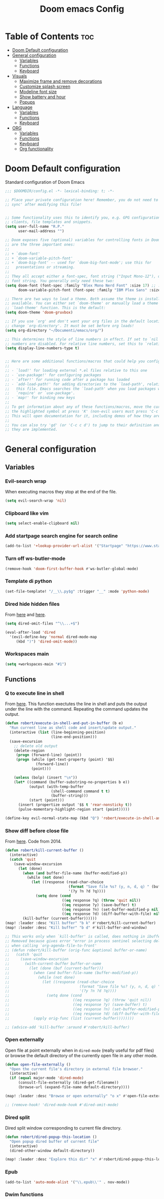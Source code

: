 #+title: Doom emacs Config
#+PROPERTY: header-args :tangle config.el :results none
#+options: toc:2

* Table of Contents :toc:
- [[#doom-default-configuration][Doom Default configuration]]
- [[#general-configuration][General configuration]]
  - [[#variables][Variables]]
  - [[#functions][Functions]]
  - [[#keyboard][Keyboard]]
- [[#visuals][Visuals]]
  - [[#maximize-frame-and-remove-decorations][Maximize frame and remove decorations]]
  - [[#customize-splash-screen][Customize splash screen]]
  - [[#modeline-font-size][Modeline font size]]
  - [[#show-battery-and-hour][Show battery and hour]]
  - [[#popups][Popups]]
- [[#language][Language]]
  - [[#variables-1][Variables]]
  - [[#functions-1][Functions]]
  - [[#keyboard-1][Keyboard]]
- [[#org][ORG]]
  - [[#variables-2][Variables]]
  - [[#functions-2][Functions]]
  - [[#keyboard-2][Keyboard]]
  - [[#org-functionality][Org functionality]]

* Doom Default configuration
Standard configuration of Doom Emacs

#+begin_src emacs-lisp
;;; $DOOMDIR/config.el -*- lexical-binding: t; -*-

;; Place your private configuration here! Remember, you do not need to run 'doom
;; sync' after modifying this file!


;; Some functionality uses this to identify you, e.g. GPG configuration, email
;; clients, file templates and snippets.
(setq user-full-name "R.P."
      user-mail-address "")

;; Doom exposes five (optional) variables for controlling fonts in Doom. Here
;; are the three important ones:
;;
;; + `doom-font'
;; + `doom-variable-pitch-font'
;; + `doom-big-font' -- used for `doom-big-font-mode'; use this for
;;   presentations or streaming.
;;
;; They all accept either a font-spec, font string ("Input Mono-12"), or xlfd
;; font string. You generally only need these two:
(setq doom-font (font-spec :family "Blex Mono Nerd Font" :size 17) ;; :weight 'regular)
      doom-variable-pitch-font (font-spec :family "IBM Plex Sans" :size 19 :weight 'light))

;; There are two ways to load a theme. Both assume the theme is installed and
;; available. You can either set `doom-theme' or manually load a theme with the
;; `load-theme' function. This is the default:
(setq doom-theme 'doom-gruvbox)

;; If you use `org' and don't want your org files in the default location below,
;; change `org-directory'. It must be set before org loads!
(setq org-directory "~/Documenti/emacs/org/")

;; This determines the style of line numbers in effect. If set to `nil', line
;; numbers are disabled. For relative line numbers, set this to `relative'.
(setq display-line-numbers-type t)


;; Here are some additional functions/macros that could help you configure Doom:
;;
;; - `load!' for loading external *.el files relative to this one
;; - `use-package!' for configuring packages
;; - `after!' for running code after a package has loaded
;; - `add-load-path!' for adding directories to the `load-path', relative to
;;   this file. Emacs searches the `load-path' when you load packages with
;;   `require' or `use-package'.
;; - `map!' for binding new keys
;;
;; To get information about any of these functions/macros, move the cursor over
;; the highlighted symbol at press 'K' (non-evil users must press 'C-c c k').
;; This will open documentation for it, including demos of how they are used.
;;
;; You can also try 'gd' (or 'C-c c d') to jump to their definition and see how
;; they are implemented.

#+end_src

* General configuration
** Variables
*** Evil-search wrap
When executing macros they stop at the end of the file.

#+begin_src emacs-lisp
(setq evil-search-wrap 'nil)
#+end_src

*** Clipboard like vim

#+begin_src emacs-lisp
(setq select-enable-clipboard nil)
#+end_src

*** Add startpage search engine for search online

#+begin_src emacs-lisp
(add-to-list '+lookup-provider-url-alist '("Startpage" "https://www.startpage.com/sp/search?query=%s"))
#+end_src

*** Turn off ws-butler-mode

#+begin_src emacs-lisp
(remove-hook 'doom-first-buffer-hook #'ws-butler-global-mode)
#+end_src

*** Template di python

#+begin_src emacs-lisp
(set-file-template! "/__\\.py$g" :trigger "__" :mode 'python-mode)
#+end_src

*** Dired hide hidden files

From [[https://qerub.se/hiding-hidden-files-in-emacs-dired][here]] and [[https://stackoverflow.com/questions/31363541/how-to-map-emacs-evil-keys-to-dired-plus][here]].

#+begin_src emacs-lisp 
(setq dired-omit-files "^\\...+$")

(eval-after-load 'dired
  '(evil-define-key 'normal dired-mode-map
     (kbd ")") 'dired-omit-mode))
#+end_src

*** Workspaces main

#+begin_src emacs-lisp
(setq +workspaces-main "#1")
#+end_src

** Functions
*** Q to execute line in shell

From [[https://emacs.stackexchange.com/questions/55506/run-current-line-or-selection-in-shell-then-insert-result-in-emacs-buffer-acme][here]].
This function exectutes the line in shell and puts the output under the line
with the command. Repeating the command updates the output.

#+begin_src emacs-lisp
(defun robert/execute-in-shell-and-put-in-buffer (b e)
  "Run current line as shell code and insert/update output."
  (interactive (list (line-beginning-position)
                     (line-end-position)))
  (save-excursion
    ;; delete old output
    (delete-region
     (progn (forward-line) (point))
     (progn (while (get-text-property (point) '$$)
              (forward-line))
            (point)))

    (unless (bolp) (insert "\n"))
    (let* ((command (buffer-substring-no-properties b e))
           (output (with-temp-buffer
                     (shell-command command t t)
                     (buffer-string)))
           (start (point)))
      (insert (propertize output '$$ t 'rear-nonsticky t))
      (pulse-momentary-highlight-region start (point)))))

(define-key evil-normal-state-map (kbd "Q") 'robert/execute-in-shell-and-put-in-buffer)
#+end_src

*** Show diff before close file
From [[https://emacs.stackexchange.com/questions/3245/kill-buffer-prompt-with-option-to-diff-the-changes/3363#3363][here]]. Code from 2014.

#+begin_src emacs-lisp 
(defun robert/kill-current-buffer ()
  (interactive)
  (catch 'quit
    (save-window-excursion
      (let (done)
        (when (and buffer-file-name (buffer-modified-p))
          (while (not done)
            (let ((response (read-char-choice
                             (format "Save file %s? (y, n, d, q) " (buffer-file-name))
                             '(?y ?n ?d ?q))))
              (setq done (cond
                          ((eq response ?q) (throw 'quit nil))
                          ((eq response ?y) (save-buffer) t)
                          ((eq response ?n) (set-buffer-modified-p nil) t)
                          ((eq response ?d) (diff-buffer-with-file) nil))))))
        (kill-buffer (current-buffer))))))
(map! :leader :desc "Kill buffer" "b k" #'robert/kill-current-buffer)
(map! :leader :desc "Kill buffer" "b d" #'kill-buffer-and-window)
#+end_src


#+begin_src emacs-lisp :tangle no
;; This works only when `kill-buffer' is called, does nothing in ibuffer idk
;; Removed because gives error "error in process sentinel selecting deleted buffer"
;; when calling `org-agenda-file-to-front' 
;; (defun robert/kill-buffer (orig-func &optional buffer-or-name)
;;   (catch 'quit
;;     (save-window-excursion
;;       (with-current-buffer buffer-or-name
;;         (let (done (buf (current-buffer)))
;;           (when (and buffer-file-name (buffer-modified-p))
;;             (while (not done)
;;               (let ((response (read-char-choice
;;                                (format "Save file %s? (y, n, d, q) " (buffer-file-name buf))
;;                                '(?y ?n ?d ?q))))
;;                 (setq done (cond
;;                             ((eq response ?q) (throw 'quit nil))
;;                             ((eq response ?y) (save-buffer) t)
;;                             ((eq response ?n) (set-buffer-modified-p nil) t)
;;                             ((eq response ?d) (diff-buffer-with-file) nil))))))
;;           (apply orig-func (list (current-buffer))))))))

;; (advice-add 'kill-buffer :around #'robert/kill-buffer)
#+end_src

*** Open externally

Open file at point externally when in =dired-mode= (really useful for pdf files) or browse
the default directory of the currently open file in any other mode.

#+begin_src emacs-lisp
(defun open-file-externally ()
  "Open the current file's directory in external file browser."
  (interactive)
  (if (equal major-mode 'dired-mode)
      (consult-file-externally (dired-get-filename))
      (browse-url (expand-file-name default-directory))))

(map! :leader :desc "Browse or open externally" "o x" #'open-file-externally)

;; (remove-hook! 'dired-mode-hook #'dired-omit-mode)
#+end_src

*** Dired split

Dired split window corresponding to current file directory.

#+begin_src emacs-lisp
(defun robert/dired-popup-this-location ()
  "Open popup dired buffer of current file"
  (interactive)
  (dired-other-window default-directory))

(map! :leader :desc "Explore this dir" "x" #'robert/dired-popup-this-location)
#+end_src

*** Epub

#+begin_src emacs-lisp
(add-to-list 'auto-mode-alist '("\\.epub\\'" . nov-mode))
#+end_src

*** Dwim functions

Function that adds numbers to a pdf file using enscript. This is from the [[https://www.dry-lab.org/blog/2018/numbering-pages-of-a-pdf][dry-lab]] blog.
Enscript has a long lasting +bug+ feature that doesn't allow to print footers. But there's a solution:
I just need to add a =footer.hdr= file in =/usr/share/enscript/= or =~/.enscript/=. Link [[https://askubuntu.com/a/544620][here]].


#+begin_src emacs-lisp
(use-package dwim-shell-command
  :commands (dwim-shell-command dwim-shell-command-on-marked-files))
#+end_src

#+begin_src emacs-lisp
(defun robert/dwim-shell-command-add-pages-to-pdf ()
  "Add the page numbers to a pdf file"
  (interactive)
  (dwim-shell-command-on-marked-files
  "Add the page numbers to a pdf file"
"
enscript --fancy-header=footer --header-font='Times-Roman11' \
-L1 --header='' --footer='|$%|' -o- < <(for i in $(seq 1 400); do echo; \
done) | ps2pdf - | pdftk '<<f>>' multistamp - output '<<fne>>_numbered.pdf'
"
   :utils '("enscript" "pdftk" "ps2pdf" "seq")
   :extensions "pdf"))
#+end_src

#+begin_src emacs-lisp
(defun robert/dwim-shell-command-mark-pdf-with-file-name ()
  "Add pdf name in header of file"
  (interactive)
  (let ((filename (file-name-base (dired-get-filename))))
    (dwim-shell-command-on-marked-files
     "Add pdf name in header of file"
     (format " enscript --fancy-header=footer --header-font='Times-Roman11' -L1 --header=''%s'||' --footer='' -o- < <(for i in $(seq 1 400); do echo; done) | ps2pdf - | pdftk '<<f>>' multistamp - output '<<fne>>_marked.pdf'" 
             filename)))
  :utils '("enscript" "pdftk" "ps2pdf" "seq")
  :extensions "pdf"
  :silent-success)

#+end_src

#+end_src
:footer_contents:
#+begin_src
% -- code follows this line --
%Format: fmodstr    $D{%a %b %d %H:%M:%S %Y}
%Format: pagenumstr $V$%

%HeaderHeight: 38
%FooterHeight: 15

/do_header {   % print default simple header

  % Footer
  gsave
    d_footer_x d_footer_y HFpt_h 3 div add translate
    HF setfont

    user_footer_p {
      d_footer_x  d_footer_y moveto user_footer_left_str show

      d_footer_w user_footer_center_str stringwidth pop sub 2 div
      0 moveto user_footer_center_str show

      d_footer_x d_footer_w add user_footer_right_str stringwidth pop sub
      d_footer_y moveto user_footer_right_str show
    } if
  grestore

  % Header
  gsave
    d_header_x d_header_y HFpt_h 3 div add translate
    HF setfont

    user_header_p {
      5 0 moveto user_header_left_str show

      d_header_w user_header_center_str stringwidth pop sub 2 div
      0 moveto user_header_center_str show

      d_header_w user_header_right_str stringwidth pop sub 5 sub
      0 moveto user_header_right_str show
    } {
      5 0 moveto fname show
      45 0 rmoveto fmodstr show
      45 0 rmoveto pagenumstr show
    } ifelse
  grestore

} def
#+end_src
:end:

** Keyboard 
*** Remove SPC-SPC shortcut

#+begin_src emacs-lisp
(map! :leader "SPC" nil)
#+end_src

*** Remove SPC-X shortcut

#+begin_src emacs-lisp
(map! :leader "X" nil)
#+end_src

*** Toggle smart parens mode and disable on startup

#+begin_src emacs-lisp
(map! :leader "t [" #'smartparens-mode)
(remove-hook 'doom-first-buffer-hook #'smartparens-global-mode)
#+end_src

*** Map menu key to save

#+begin_src emacs-lisp
(global-set-key (kbd "<menu>") 'save-buffer)
#+end_src

*** C-e vim shortcut
Aggiunge la scorciatoia per copiare quello che è sotto

#+begin_src emacs-lisp
(define-key evil-insert-state-map (kbd "\C-e") 'evil-copy-from-below)
#+end_src

*** Switch +vterm/toggle and +vterm/here

#+begin_src emacs-lisp :tangle no
(map! :leader :desc "Open vterm popup" "o T" #'+vterm/toggle)
(map! :leader :desc "Open vterm here" "o t" #'+vterm/here)
#+end_src

*** Ctrl+ins, Shift+ins always system clipboard
#+begin_src emacs-lisp
(global-set-key (kbd "S-<insert>") 'clipboard-yank)
(define-key evil-visual-state-map (kbd "C-<insert>") 'robert/copy)
(define-key evil-visual-state-map (kbd "S-<deltechar>") 'clipboard-kill-region)

(defun robert/copy ()
  "Copy to system clipboard"
  (interactive)
  (evil-use-register ?+)
  (call-interactively 'evil-yank))
(global-set-key (kbd "C-<insert>") 'robert/copy)
#+end_src

*** Grep

#+begin_src emacs-lisp
(map! :leader :desc "Grep" "/" #'grep)
#+end_src

* Visuals
** Maximize frame and remove decorations

From [[https://emacs.stackexchange.com/questions/2999/how-to-maximize-my-emacs-frame-on-start-up][here]].

#+begin_src emacs-lisp
(add-to-list 'default-frame-alist '(fullscreen . maximized))
(add-to-list 'default-frame-alist '(undecorated . t))
#+end_src

** Customize splash screen

From [[https://discourse.doomemacs.org/t/how-to-change-your-splash-screen/57][discourse]].

This is the ascii splash image.

#+begin_src emacs-lisp :tangle no
(defun my-weebery-is-always-greater ()
  (let* ((banner '("█▀▀▀▀▀▀▀▀▀▀▀▀▀▀▀▀▀▀▀▀█"
                   "█░░╦─╦╔╗╦─╔╗╔╗╔╦╗╔╗░░█"
                   "█░░║║║╠─║─║─║║║║║╠─░░█"
                   "█░░╚╩╝╚╝╚╝╚╝╚╝╩─╩╚╝░░█"
                   "█▄▄▄▄▄▄▄▄▄▄▄▄▄▄▄▄▄▄▄▄█"))
         (longest-line (apply #'max (mapcar #'length banner))))
    (put-text-property
     (point)
     (dolist (line banner (point))
       (insert (+doom-dashboard--center
                +doom-dashboard--width
                (concat line (make-string (max 0 (- longest-line (length line))) 32)))
               "\n"))
     'face 'doom-dashboard-banner)))

(setq +doom-dashboard-ascii-banner-fn #'my-weebery-is-always-greater)
#+end_src

This is the image splash image for the GUI.

#+begin_src emacs-lisp
(setq fancy-splash-image "~/Pictures/.emacs_mars.png")

(assoc-delete-all "Reload last session" +doom-dashboard-menu-sections)
(assoc-delete-all "Open org-agenda" +doom-dashboard-menu-sections)
(assoc-delete-all "Open project" +doom-dashboard-menu-sections)
(assoc-delete-all "Open documentation" +doom-dashboard-menu-sections)

(remove-hook! '+doom-dashboard-functions #'doom-dashboard-widget-footer)

(add-hook! '+doom-dashboard-functions :append
  (insert "\n" (+doom-dashboard--center +doom-dashboard--width "I showed you my config files, pls respond")))
#+end_src

** Modeline font size

The font size is actually fine, the icons are too big.

#+begin_src emacs-lisp :tangle no
(custom-set-faces!
  '(mode-line :family "IBM Plex Mono" :height 1.0)
  '(mode-line-inactive :family "IBM Plex Mono" :height 1.0))
#+end_src

#+begin_src emacs-lisp
(setq all-the-icons-scale-factor 1.0)
#+end_src

** Show battery and hour

#+begin_src emacs-lisp
(add-hook 'after-init-hook #'display-battery-mode)
(add-hook 'after-init-hook #'display-time)
;; (add-hook 'after-init-hook #'menu-bar-mode)
(setq 
 display-time-format "%a·%d/%m/%y·%H:%M"
 ;; display-time-24hr-format t
 ;; display-time-day-and-date t
 display-time-default-load-average 3)

#+end_src

** Popups

From [[https://docs.doomemacs.org/latest/modules/ui/popup/][here]].
By default, the mode-line is hidden in popups. To disable this, you can either:
Change the default :modeline property in +popup-defaults: 

#+begin_src emacs-lisp :tangle no
;;(plist-put +popup-defaults :modeline t)
#+end_src

Completely disable management of the mode-line in popups: 

#+begin_src emacs-lisp
(remove-hook '+popup-buffer-mode-hook #'+popup-set-modeline-on-enable-h)
#+end_src

#+begin_src emacs-lisp
(set-popup-rules!
  '(
    ("*Async Shell Command*"
     :side bottom
     :size 0.30
     :quit t
     :select nil)
    )
  )
#+end_src

* Language
** Variables
*** Translation

#+begin_src emacs-lisp
(setq gts-translate-list '(("it" "en")
                           ("en" "it")
                           ("it" "es")
                           ("es" "it")))

(after! go-translate
  (setq gts-default-translator
        (gts-translator
         :picker (gts-prompt-picker)
         :engines (list (gts-bing-engine) (gts-google-engine))
         :render (gts-buffer-render))))
#+end_src

*** Disable company popup on startup

#+begin_src emacs-lisp
(setq company-idle-delay nil)
#+end_src

*** Front-end company-box

Useful when in variable pitch mode.

#+begin_src emacs-lisp
(add-hook 'company-mode-hook 'company-box-mode)
#+end_src

** Functions
*** Function that switches between two dictionaries

#+begin_src emacs-lisp
(after! ispell
  (ispell-change-dictionary "italian"))

(defun fd-switch-dictionary()
 (interactive)
 (let* ((dic ispell-current-dictionary)
        (change (if (string= dic "italian") "english" "italian")))
  (ispell-change-dictionary change)
  (message "Dictionary switched from %s to %s" dic change)))

(map! :leader :desc "Switch dictionary" "t d" #'fd-switch-dictionary)
#+end_src

** Keyboard

*** Flyspell
Rimuove la scorciatoia di default per la correzione automatica e ne aggiunge un'altra con g.

#+begin_src emacs-lisp
(eval-after-load "flyspell"
  '(define-key flyspell-mode-map (kbd "C-M-i") nil))
(global-set-key (kbd "<M-tab>") 'complete-symbol)
(define-key evil-normal-state-map (kbd "g .") 'flyspell-auto-correct-word)
#+end_src

* ORG
** Variables
*** Hooks org-mode

#+begin_src emacs-lisp
(add-hook 'org-mode-hook 'mixed-pitch-mode)
(add-hook 'org-mode-hook '+org-pretty-mode)
(add-hook 'org-mode-hook '(lambda () (text-scale-increase +1)))
(add-hook 'org-mode-hook '(lambda () (modify-syntax-entry ?\' " ")))
#+end_src

*** Org-ellipses

#+begin_src emacs-lisp
(setq org-ellipses " ^ ")
#+end_src

** Functions
*** Occur Buffer for tree view of org mode headers

From the [[https://www.emacswiki.org/emacs/OccurMode#h5o-7][Emacs Wiki]]

This gets rid of the line numbers and the header line, so that the result
is more like the output from ‘grep’. You might want to bind this to C-c C-x.

Then use =doom/window-maximize-buffer= to hide the occur buffer.

Unable to delete the header line (*number* matches for *match* in buffer: *buffer*).
Text is read only.
The occur buffer will be renamed with the name of the buffer from which the
occur command was called. 

#+begin_src emacs-lisp 
(defun occur-mode-clean-buffer ()
  "Removes all commentary from the *Occur* buffer, leaving the
 unadorned lines."
  (interactive)
  (if (get-buffer "*Occur*")
      (save-excursion
        (set-buffer (get-buffer "*Occur*"))
        (goto-char (point-min))
        (read-only-mode 0)
        ;; (if (looking-at "^[0-9]+ lines matching \"")
        ;;     (kill-line 1))
        ;; (flush-lines "^[0-9]+ matches for")
        (while (re-search-forward "^[ \t]*[0-9]+:"
                                  (point-max)
                                  t)
          (replace-match "")
          (forward-line 1))
        (+evil/window-move-left) 
        (evil-window-increase-width 28)
        ;; (+popup-mode)
        (+word-wrap-mode)
        (text-scale-adjust -1)
        ;; (rename-buffer (concat "*" buff-name "-Occur*"))
        (occur-rename-buffer nil t)
        (read-only-mode 1))
    (message "There is no buffer named \"*Occur*\".")))
;; (add-hook 'occur-hook #'occur-mode-clean-buffer)
#+end_src

#+begin_src emacs-lisp
(defun robert/occur-tree-org ()
  "Show headings of org file"
  (interactive)
  (occur "^\*+ ")
  (occur-mode-clean-buffer))

(map! :after org
      :map org-mode-map
      :localleader
      :desc "Show Org tree" ";" #'robert/occur-tree-org)
#+end_src

Test of toggle function
#+begin_src emacs-lisp :tangle no
(defun robert/toggle-org-occur-tree ()
  "Toggle the side panel of occur in org mode"
  (interactive)
  (let ((occur-buffer-name (concat "*Occur: " (buffer-name) "*" ))
    ;;if, cond"-Occur*"
    (if (get-buffer occur-buffer-name)
        ;;then
        (with-current-buffer occur-buffer-name
         
         ) ()))))
#+end_src

*** Screenshot insertion from screenshot folder

From [[https://old.reddit.com/r/emacs/comments/52q70g/paste_an_image_on_clipboard_to_emacs_org_mode/][reddit]]. 
I have a shell script to create screenshots with =xfce4-screenshooter= to select
a region and assign a name in a specific path.
Hours wasted for this thing: 10.

#+begin_src emacs-lisp :tangle no
(defun get-newest-file-from-dir  (path)
  "Get latest file (including directory) in PATH."
  (car (directory-files path 'full nil #'file-newer-than-file-p)))
#+end_src

#+begin_src emacs-lisp 
(defun aj-fetch-latest (path)
  (let ((e (f-entries path)))
    (car (sort e (lambda (a b)
                   (not (time-less-p (aj-mtime a)
                                     (aj-mtime b))))))))
(defun aj-mtime (f) (let ((attrs (file-attributes f))) (nth 5 attrs)))

(defun insert-org-image--time-dependent ()
  "Moves image from screenshot folder to `buffer-file-name'_media, inserting org-mode link"
  (interactive)
  (let* (
         ;; (indir (expand-file-name ~/Documenti/emacs/screenshots))
         (infile (aj-fetch-latest "~/Documenti/emacs/screenshots"))
         ;; (infile (get-newest-file-from-dir "~/Documenti/emacs/screenshots"))
         (outdir (concat (buffer-file-name) "_media"))
         (outfile (expand-file-name (file-name-nondirectory infile) outdir)))
    (unless (file-directory-p outdir)
      (make-directory outdir t))
    (when (or
           (string-equal "0" (format-time-string "%-M" 
                                                 (time-since (f-modification-time infile))))
           (string-equal "1" (format-time-string "%-M" 
                                                 (time-since (f-modification-time infile)))))
      (rename-file infile outfile)
      (insert (concat (concat 
                       "[[./" 
                       (file-name-nondirectory (buffer-file-name)) 
                       "_media/" 
                       (file-name-nondirectory outfile)) 
                      "]]"))))
  (newline)
  (newline))

(defun insert-org-image--time-independent ()
  "Moves image from screenshot folder to `buffer-file-name'_media, inserting org-mode link"
  (interactive)
  (let* (
         ;; (indir (expand-file-name ~/Documenti/emacs/screenshots))
         (infile (aj-fetch-latest "~/Documenti/emacs/screenshots"))
         ;; (infile (get-newest-file-from-dir "~/Documenti/emacs/screenshots"))
         (outdir (concat (buffer-file-name) "_media"))
         (outfile (expand-file-name (file-name-nondirectory infile) outdir)))
    (unless (file-directory-p outdir)
      (make-directory outdir t))
    (rename-file infile outfile)
    (insert (concat (concat 
                     "[[./" 
                     (file-name-nondirectory (buffer-file-name)) 
                     "_media/" 
                     (file-name-nondirectory outfile)) 
                    "]]")))
  (newline)
  (newline))

(map! :after org
      :map org-mode-map
      :localleader
      :desc "Insert screenshot (last 1m)" "a i" #'insert-org-image--time-dependent)
(map! :after org
      :map org-mode-map
      :localleader
      :desc "Insert screenshot" "a I" #'insert-org-image--time-independent)
;; (map! :after org
;;       :map org-mode-map
;;       :localleader
;;       :desc "Insert screenshot" "<print>" #'insert-org-image--time-dependent)
#+end_src

*** Screenshot insertion from within emacs

From [[https://stackoverflow.com/questions/17435995/paste-an-image-on-clipboard-to-emacs-org-mode-file-without-saving-it][here]].
This allows to take a screenshot with import from within emacs. Cannot move cursor, not very useful.
#+begin_src emacs-lisp :tangle no
(defun my-org-screenshot ()
  "Take a screenshot into a time stamped unique-named file in the
same directory as the org-buffer and insert a link to this file."
  (interactive)
  ;; (org-display-inline-images)
  (setq filename
        (concat
         (make-temp-name
          (concat (file-name-nondirectory (buffer-file-name))
                  "_imgs/"
                  (format-time-string "%Y%m%d_%H%M%S_")) ) ".png"))
  (unless (file-exists-p (file-name-directory filename))
    (make-directory (file-name-directory filename)))
  ; take screenshot
  (if (eq system-type 'darwin)
      (call-process "screencapture" nil nil nil "-i" filename))
  (if (eq system-type 'gnu/linux)
      (call-process "import" nil nil nil filename))
  ; insert into file if correctly taken
  (if (file-exists-p filename)
    (insert (concat "[[./" filename "]]"))))


#+end_src

** Keyboard
*** Font shortcuts

#+begin_src emacs-lisp
(map! :after org
      :map org-mode-map
      :localleader
      :desc "Toggle font style" "F" #'mixed-pitch-mode)

(map! :after org
      :map org-mode-map
      :localleader
      :desc "Pretty-mode toggle" "P" #'+org-pretty-mode)

#+end_src

#+begin_src emacs-lisp :tangle no
;; (map! :leader :desc "toggle font mode" "t v" #'mixed-pitch-mode)
;; (map! :leader :desc "Toggle emphasis markers" "t e" #'+org-pretty-mode)
;; (map! :leader :desc "Toggle emphasis headings" "t h" #'org-tree-slide-heading-emphasis-toggle)
;; (map! :leader :desc "Toggle centered window" "t C" #'centered-window-mode)
#+end_src

*** Insert heading on same level

#+begin_src emacs-lisp
(with-eval-after-load "org"
  (define-key org-mode-map (kbd "<C-M-return>") #'org-insert-heading))
#+end_src

** Org functionality
*** Org-tree-slide-mode
**** Custom play/stop hooks
#+begin_src emacs-lisp
(defun robert/org-tree-slide-play-mode-hook ()
  ;; (interactive)
        (+org-pretty-mode)
        (setq display-line-numbers nil))

(defun robert/org-tree-slide-stop-mode-hook ()
  ;; (interactive)
        (+org-pretty-mode)
        (setq display-line-numbers t))

(add-hook 'org-tree-slide-play-hook 'robert/org-tree-slide-play-mode-hook)
(add-hook 'org-tree-slide-stop-hook 'robert/org-tree-slide-stop-mode-hook)
#+end_src

**** Advice remove
- Allow to start the presentation where the cursor is
- Remove advice allows to move normally
- Remove hook of default prettify function
- Add hook of custom prettify function

#+begin_src emacs-lisp
(after! org-tree-slide
  (setq org-tree-slide-cursor-init nil)
  (advice-remove 'org-tree-slide--display-tree-with-narrow
                 #'+org-present--hide-first-heading-maybe-a)
  (remove-hook 'org-tree-slide-mode-hook #'+org-present-prettify-slide-h)
  (add-hook 'org-tree-slide-mode-hook #'+org-present-prettify-slide-h-custom))
#+end_src

**** Prettify function without centering
Copy the configuration of the function, comment out the centering
portion

#+begin_src emacs-lisp
(defun +org-present-prettify-slide-h-custom ()
  "Set up the org window for presentation."
  (setq +org-present-text-scale 5)
  (let ((arg (if org-tree-slide-mode +1 -1)))
    (if (not org-tree-slide-mode)
        (when +org-present--last-wconf
          (set-window-configuration +org-present--last-wconf))
      (setq +org-present--last-wconf (current-window-configuration))
      (doom/window-maximize-buffer))
    ;; (when (fboundp 'centered-window-mode)
    ;;   (setq-local cwm-use-vertical-padding t)
    ;;   (setq-local cwm-frame-internal-border 100)
    ;;   (setq-local cwm-left-fringe-ratio -10)
    ;;   (setq-local cwm-centered-window-width 300)
    ;;   (centered-window-mode arg))
    ;; (hide-mode-line-mode arg)
    (+org-pretty-mode arg)
    (cond (org-tree-slide-mode
           (set-window-fringes nil 0 0)
           (when (bound-and-true-p flyspell-mode)
             (flyspell-mode -1))
           (add-hook 'kill-buffer-hook #'+org-present--cleanup-org-tree-slides-mode
                     nil 'local)
           (text-scale-set +org-present-text-scale)
           (ignore-errors (org-latex-preview '(4))))
          (t
           (text-scale-set 0)
           (set-window-fringes nil fringe-mode fringe-mode)
           (org-clear-latex-preview)
           (org-remove-inline-images)
           (org-mode)))
    (redraw-display)))
#+end_src

*** Org-caputre notes templates

#+begin_src emacs-lisp
(after! org
  (setq org-capture-templates
        '(("t" "Todo" plain (file+headline "~/Documenti/emacs/org/capture/task.org" "TODO")
           "- [ ] %?"
           :unnarrowed nil)
          ("j" "Journal" entry (file+datetree "~/Documenti/emacs/org/capture/journal.org")
           "* %?\nEntered on %U\n  %i\n  %a\n\n"
           :unnarrowed nil)
          ("n" "Nota" plain (file "~/Documenti/emacs/org/capture/note.org" )
           "* %?\n  %i\n  %a\n\n"
           :unnarrowed nil))))

#+end_src

*** Org-journal

#+begin_src emacs-lisp
(setq org-journal-date-prefix "#+TITLE: "
      org-journal-time-prefix "* "
      org-journal-date-format "%A, %Y_%m_%d"
      org-journal-file-format "%Y_%m_%d.org")

(map! :leader :desc "Org-J new entry" "J" #'org-journal-new-entry)
#+end_src

*** Org-roam

**** Config

#+begin_src emacs-lisp
(setq org-roam-directory "~/Documenti/emacs/org/roam")

(setq org-roam-capture-templates
      '(("d" "default"
         plain "%?"
         :if-new (file+head "${slug}_%<%Y_%m_%d_%H%m%s>.org" "#+title: ${title}
,#+filetags:
,#+category: ${title}
,#+date: %U\n")
         :unnarrowed t)))

(setq org-roam-dailies-capture-templates
      '(("d" "default"
         entry "* %<%H:%M> %?"
         :target (file+head "%<%Y_%m_%d>.org" "#+title: %<%Y-%m-%d>\n"))))

;;; IDK
;; (setq org-roam-dailies-capture-templates
;;       '(("d" "default"
;;          entry "* %<%H:%M> %?"
;;          :target (file+head "%<%Y_%m_%d>.org" "#+title: %<%Y-%m-%d>\n"))))
#+end_src

**** Keyboard

#+begin_src emacs-lisp
(defun org-roam-node-insert-immediate (arg &rest args)
  (interactive "P")
  (let ((args (cons arg args))
        (org-roam-capture-templates (list (append (car org-roam-capture-templates)
                                                  '(:immediate-finish t)))))
    (apply #'org-roam-node-insert args)))

(map! :leader :desc "Node insert immediate" "n r i" #'org-roam-node-insert-immediate)
(define-key evil-insert-state-map (kbd "C-M-n") 'org-roam-node-insert-immediate)

(map! :leader :desc "Node insert" "n r I" #'org-roam-node-insert)
#+end_src

??? Don't remember
#+begin_src emacs-lisp :tangle no
;; (defun robert/org-roam-filter-by-tag (tag-name)
;;   (lambda (node)
;;     member tag-name (org-roam-node-tags node)))

;; (defun robert/org-roam-list-notes-by-tag (tag-name)
;;   (mapcar #'org-roam-node-file
;;           (seq-filter
;;            (robert/org-roam-filter-by-tag name)
;;            (org-roam-node-list))))
#+end_src

